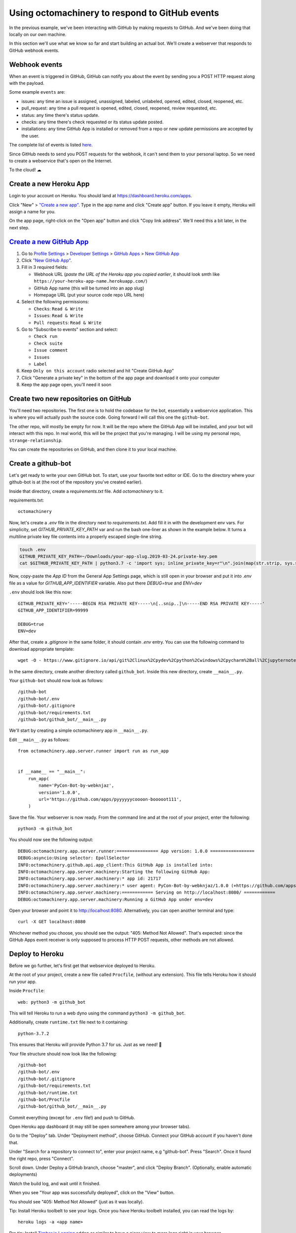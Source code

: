 Using octomachinery to respond to GitHub events
===============================================

In the previous example, we've been interacting with GitHub by
making requests to GitHub. And we've been doing that locally on
our own machine.

In this section we'll use what we know so far and start building
an actual bot.
We'll create a webserver that responds to GitHub webhook events.

Webhook events
--------------

When an event is triggered in GitHub, GitHub can notify you about the
event by sending you a POST HTTP request along with the payload.

Some example ``events`` are:

- issues: any time an issue is assigned, unassigned, labeled, unlabeled,
  opened, edited, closed, reopened, etc.

- pull_request: any time a pull request is opened, edited, closed,
  reopened, review requested, etc.

- status: any time there's status update.

- checks: any time there's check requested or its status update posted.

- installations: any time GitHub App is installed or removed from a repo
  or new update permissions are accepted by the user.

The complete list of events is listed `here
<https://developer.github.com/v3/activity/events/types/>`_.

Since GitHub needs to send you POST requests for the webhook, it can't
send them to your personal laptop. So we need to create a webservice
that's open on the Internet.

To the cloud! ☁

Create a new Heroku App
-----------------------

Login to your account on Heroku. You should land at
https://dashboard.heroku.com/apps.

Click "New" > `"Create a new app"
<https://dashboard.heroku.com/new-app?org=personal-apps>`_. Type in the
app name and click "Create app" button.
If you leave it empty, Heroku will assign a name for you.

On the app page, right-click on the "Open app" button and click "Copy
link address". We'll need this a bit later, in the next step.

`Create a new GitHub App`_
--------------------------

1. Go to `Profile Settings`_ > `Developer Settings`_ > `GitHub Apps`_ >
   `New GitHub App`_

2. Click `"New GitHub App" <https://github.com/settings/apps/new>`_.

3. Fill in 3 required fields:

   - Webhook URL (*paste the URL of the Heroku app you copied earlier*,
     it should look smth like
     ``https://your-heroku-app-name.herokuapp.com/``)

   - GitHub App name (this will be turned into an app slug)

   - Homepage URL (put your source code repo URL here)

4. Select the following permissions:

   - ``Checks``: ``Read & Write``

   - ``Issues``: ``Read & Write``

   - ``Pull requests``: ``Read & Write``

5. Go to "Subscribe to events" section and select:

   - ``Check run``

   - ``Check suite``

   - ``Issue comment``

   - ``Issues``

   - ``Label``

6. Keep ``Only on this account`` radio selected
   and hit "Create GitHub App"

7. Click "Generate a private key" in the bottom of the app page and
   download it onto your computer

8. Keep the app page open, you'll need it soon

Create two new repositories on GitHub
-------------------------------------

You'll need two repositories. The first one is to hold the codebase for
the bot, essentially a webservice application. This is where you will
actually push the source code. Going forward I will call this one the
``github-bot``.

The other repo, will mostly be empty for now. It will be the repo where
the GitHub App will be installed, and your bot will interact with this
repo. In real world, this will be the project that you're managing. I
will be using my personal repo, ``strange-relationship``.

You can create the repositories on GitHub, and then clone it to your
local machine.

Create a github-bot
-------------------

Let's get ready to write your own GitHub bot. To start, use your
favorite text editor or IDE. Go to the directory where your github-bot
is at (the root of the repository you've created earlier).

Inside that directory, create a `requirements.txt` file.
Add `octomachinery` to it.

requirements.txt::

   octomachinery

Now, let's create a `.env` file in the directory next to
`requirements.txt`. Add fill it in with the development env vars.
For simplicity, set `GITHUB_PRIVATE_KEY_PATH` var and run the bash
one-liner as shown in the example below. It turns a multiline private
key file contents into a properly escaped single-line string.

.. code::

    touch .env
    GITHUB_PRIVATE_KEY_PATH=~/Downloads/your-app-slug.2019-03-24.private-key.pem
    cat $GITHUB_PRIVATE_KEY_PATH | python3.7 -c 'import sys; inline_private_key=r"\n".join(map(str.strip, sys.stdin.readlines())); print(f"GITHUB_PRIVATE_KEY='"'"'{inline_private_key}'"'"'", end="")' >> .env

Now, copy-paste the *App ID* from the General App Settings page, which
is still open in your browser and put it into `.env` file as a value for
`GITHUB_APP_IDENTIFIER` variable. Also put there `DEBUG=true` and `ENV=dev`

``.env`` should look like this now::

    GITHUB_PRIVATE_KEY='-----BEGIN RSA PRIVATE KEY-----\n[..snip..]\n-----END RSA PRIVATE KEY-----'
    GITHUB_APP_IDENTIFIER=99999

    DEBUG=true
    ENV=dev

After that, create a `.gitignore` in the same folder, it should contain
`.env` entry. You can use the following command to download appropriate
template::

    wget -O - https://www.gitignore.io/api/git%2Clinux%2Cpydev%2Cpython%2Cwindows%2Cpycharm%2Ball%2Cjupyternotebook%2Cvim%2Cwebstorm%2Cemacs >> .gitignore

In the same directory, create another directory called ``github_bot``.
Inside this new directory, create ``__main__.py``.

Your ``github-bot`` should now look as follows::

   /github-bot
   /github-bot/.env
   /github-bot/.gitignore
   /github-bot/requirements.txt
   /github-bot/github_bot/__main__.py

We'll start by creating a simple octomachinery app in ``__main__.py``.

Edit ``__main__.py`` as follows::

    from octomachinery.app.server.runner import run as run_app


    if __name__ == "__main__":
        run_app(
            name='PyCon-Bot-by-webknjaz',
            version='1.0.0',
            url='https://github.com/apps/pyyyyyycoooon-booooot111',
        )

Save the file. Your webserver is now ready. From the command line and at
the root of your project, enter the following::

   python3 -m github_bot

You should now see the following output::

    DEBUG:octomachinery.app.server.runner:================ App version: 1.0.0 =================
    DEBUG:asyncio:Using selector: EpollSelector
    INFO:octomachinery.github.api.app_client:This GitHub App is installed into:
    INFO:octomachinery.app.server.machinery:Starting the following GitHub App:
    INFO:octomachinery.app.server.machinery:* app id: 21717
    INFO:octomachinery.app.server.machinery:* user agent: PyCon-Bot-by-webknjaz/1.0.0 (+https://github.com/apps/pyyyyyycoooon-booooot111)
    INFO:octomachinery.app.server.machinery:============ Serving on http://localhost:8080/ ============
    DEBUG:octomachinery.app.server.machinery:Running a GitHub App under env=dev

Open your browser and point it to http://localhost:8080.  Alternatively,
you can open another terminal and type::

   curl -X GET localhost:8080

Whichever method you choose, you should see the output: "405: Method Not
Allowed". That's expected: since the GitHub Apps event receiver is only
supposed to process HTTP POST requests, other methods are not allowed.

Deploy to Heroku
----------------

Before we go further, let's first get that webservice deployed to Heroku.

At the root of your project, create a new file called ``Procfile``, (without any
extension). This file tells Heroku how it should run your app.

Inside ``Procfile``::

    web: python3 -m github_bot

This will tell Heroku to run a web dyno using the command ``python3 -m github_bot``.

Additionally, create ``runtime.txt`` file next to it containing::

    python-3.7.2

This ensures that Heroku will provide Python 3.7 for us.
Just as we need! 🎉

Your file structure should now look like the following::

   /github-bot
   /github-bot/.env
   /github-bot/.gitignore
   /github-bot/requirements.txt
   /github-bot/runtime.txt
   /github-bot/Procfile
   /github-bot/github_bot/__main__.py


Commit everything (except for ``.env`` file!) and push to GitHub.

Open Heroku app dashboard (it may still be open somewhere among your
browser tabs).

Go to the "Deploy" tab. Under "Deployment method", choose GitHub.
Connect your GitHub account if you haven't done that.

Under "Search for a repository to connect to", enter your project name,
e.g "github-bot". Press "Search". Once it found the right repo, press
"Connect".

Scroll down. Under Deploy a GitHub branch, choose "master", and click
"Deploy Branch". (Optionally, enable automatic deployments)

Watch the build log, and wait until it finished.

When you see "Your app was successfully deployed", click on the
"View" button.

You should see "405: Method Not Allowed" (just as it was locally).

Tip: Install Heroku toolbelt to see your logs. Once you have Heroku
toolbelt installed, you can read the logs by::

   heroku logs -a <app name>

Pro tip: Install `Timber.io Logging
<https://elements.heroku.com/addons/timber-logging>`_ addon or similar
to have a nicer view to more logs right in your browser.

Update the Config Variables in Heroku
'''''''''''''''''''''''''''''''''''''

Almost ready to actually start writing bots! Are you still on the Heroku
dashboard? We are not done there just yet :)

Go to the **Settings** tab.

Click on the **Reveal Config Vars** button. Add three config variables
here.

The first one called **GITHUB_APP_IDENTIFIER**. Copy it from ``.env``
file you've created earlier.

The next one is called **GITHUB_PRIVATE_KEY**. Copy it directly from the
private key file you've downloaded earlier. No conversion is needed this
time.

Finally, set **HOST** to ``0.0.0.0``.

Your first GitHub bot!
----------------------

Ok NOW everything is finally ready. Let's start with something simple. Let's have
a bot that **responds to every newly created issue in your project**. For example,
whenever someone creates an issue, the bot will automatically say something like:
"Thanks for the report, @user. I will look into this ASAP!"

Go to the ``__main__.py`` file, in your ``github_bot`` codebase.

The first change the part where we did is to add the following imports::

    from octomachinery.app.routing import process_event_actions
    from octomachinery.app.routing.decorators import process_webhook_payload
    from octomachinery.app.runtime.context import RUNTIME_CONTEXT

Add the following coroutine (above **if __name__ == "__main__":**)::

    @process_event_actions('issues', {'opened'})
    @process_webhook_payload
    async def on_issue_opened(
            *,
            action, issue, repository, sender, installation,
            assignee=None, changes=None,
    ):
        """Whenever an issue is opened, greet the author and say thanks."""
        github_api = RUNTIME_CONTEXT.app_installation_client

This is where we are essentially subscribing to the GitHub ``issues``
event, and specifically to the "opened" issues event.

``@process_webhook_payload`` decorator automagically "unpacks" the event
payload fields into the function arguments.

``github_api`` is a GitHub API client wrapper, which we've used in the
previous section to make API calls to GitHub. Here, we get it from the
contextvar proxy context, offered by octomachinery under the hood. This
client is authorized against the installation bound to the current
incoming event.

.. _greet_author:

Leave a comment whenever an issue is opened
'''''''''''''''''''''''''''''''''''''''''''

Back to the task at hand. We want to *leave a comment whenever someone opened an
issue*. Now that we're subscribed to the event, all we have to do now is to
actually create the comment.

We've done this in the previous section on the command line. You will recall
the code is something like the following::

    await github_api.post(url, data={"body": message})

Let's think about the ``url`` in this case. Previously, you might have constructed
the url manually as follows::

    url = f"/repos/mariatta/strange-relationship/issues/{issue_number}/comments"

When we receive the webhook event however, the issue comment url is actually
supplied in the payload.

Take a look at GitHub's issue event payload `example (scroll it a bit)
<https://developer.github.com/v3/activity/events/types/#issuesevent>`_.

It's a big JSON object. The portion we're interested in is::

   {
     "action": "opened",
     "issue": {
       "url": ...,
       "comments_url": "https://api.github.com/repos/baxterthehacker/public-repo/issues/2/comments",
       "events_url": "...",
       "html_url": "...",
     ...
   }

Notice that ``["issue"]["comments_url"]`` is actually the URL for posting comments to
this particular issue. With this knowledge, your url is now::

   comments_api_url = issue["comments_url"]

The next piece we want to figure out is what should the comment message be. For
this exercise, we want to greet the author, and say something like "Thanks @author!".

Take a look again at the issue event payload::

   {
     "action": "opened",
     "issue": {
       "url": "...",
        ...
       "user": {
         "login": "baxterthehacker",
         "id": ...,
     ...
   }

Did you spot it? The author's username can be accessed by ``event.data["user"]["login"]``.

So now your comment message should be::

   author = issue["user"]["login"]
   message = (
       f"Thanks for the report @{author}! "
       "I will look into it ASAP! (I'm a bot 🤖)."
   )


Piece all of that together, and actually make the API call to GitHub to create the
comment::

    @process_event_actions('issues', {'opened'})
    @process_webhook_payload
    async def on_issue_opened(
            *,
            action, issue, repository, sender, installation,
            assignee=None, changes=None,
    ):
        """Whenever an issue is opened, greet the author and say thanks."""

        github_api = RUNTIME_CONTEXT.app_installation_client
        comments_api_url = issue["comments_url"]
        author = issue["user"]["login"]

        message = (
            f"Thanks for the report @{author}! "
            "I will look into it ASAP! (I'm a bot 🤖)."
        )
        await github_api.post(comments_api_url, data={"body": message})


Your entire **__main__.py** should look like the following::

    from octomachinery.app.routing import process_event_actions
    from octomachinery.app.routing.decorators import process_webhook_payload
    from octomachinery.app.runtime.context import RUNTIME_CONTEXT
    from octomachinery.app.server.runner import run as run_app


    @process_event_actions('issues', {'opened'})
    @process_webhook_payload
    async def on_issue_opened(
            *,
            action, issue, repository, sender, installation,
            assignee=None, changes=None,
    ):
        """Whenever an issue is opened, greet the author and say thanks."""

        github_api = RUNTIME_CONTEXT.app_installation_client
        comments_api_url = issue["comments_url"]
        author = issue["user"]["login"]

        message = (
            f"Thanks for the report @{author}! "
            "I will look into it ASAP! (I'm a bot 🤖)."
        )
        await github_api.post(comments_api_url, data={"body": message})


    if __name__ == "__main__":
        run_app(
            name='PyCon-Bot-by-webknjaz',
            version='1.0.0',
            url='https://github.com/apps/pyyyyyycoooon-booooot111',
        )


Commit that file, push it to GitHub, and deploy it in Heroku.

Almost there!

Go to "Install App" tab in the GitHub App settings and install it into
your test repo from there. It's needed so that your bot would start
actually receiving events from that repository.

Try and create an issue in the repo. See your bot in action!!

Congrats! You now have a bot in place! Let's give it another job.

.. _say_thanks:

Say thanks when an issue has been merged
''''''''''''''''''''''''''''''''''''''''

Let's now have the bot **say thanks, whenever a pull request has been merged**.

For this case, you'll want to subscribe to the ``pull_request`` event, specifically
when the ``action`` to the event is ``closed``.

For reference, the relevant GitHub API documentation for the ``pull_request`` event
is here: https://developer.github.com/v3/activity/events/types/#pullrequestevent.

Scroll a bit to see the example payload for this event.

Try it on your own.

**Note**: A pull request can be closed without it getting merged. You'll need
a way to determine whether the pull request was merged, or simply closed.

.. _react_to_comments:

React to issue comments
'''''''''''''''''''''''

Everyone has opinion on the internet. Encourage more discussion by
**automatically leaving a thumbs up reaction** for every comments in the issue.
Ok you might not want to actually do that, (and whether it can actually encourage
more discussion is questionable). Still, this can be a fun exercise.

How about if the bot always gives **you** a thumbs up?

Try it out on your own.

- The relevant documentation is here: https://developer.github.com/v3/activity/events/types/#issuecommentevent

- The example payload for the event is next to it

- The API documentation for reacting to an issue comment is here: https://developer.github.com/v3/reactions/#create-reaction-for-an-issue-comment

.. _label_prs:

Label the pull request
''''''''''''''''''''''

Let's make your bot do even more hard work. **Each time someone opens a pull request,
have it automatically apply a label**. This can be a "pending review" or
"needs review" label.

The relevant API call is this: https://developer.github.com/v3/issues/#edit-an-issue

.. _`Profile Settings`: https://github.com/settings/profile
.. _`Developer Settings`: https://github.com/settings/developers
.. _`GitHub Apps`: https://github.com/settings/apps
.. _`New GitHub App`: https://github.com/settings/apps/new
.. _`Create a new GitHub App`: https://developer.github.com/apps/building-github-apps/creating-a-github-app/#creating-a-github-app
